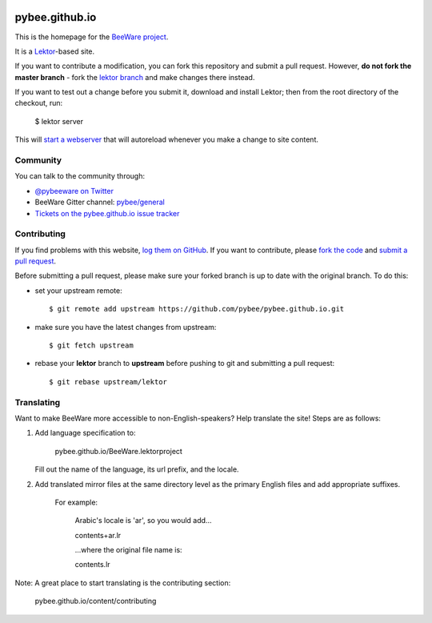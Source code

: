 .. image:: http://pybee.org/static/images/brutus-270.png
    :width: 72px
    :target: https://pybee.org

pybee.github.io
===============

This is the homepage for the `BeeWare project`_.

It is a `Lektor`_-based site.

.. _Lektor: https://getlektor.com

If you want to contribute a modification, you can fork this repository and
submit a pull request. However, **do not fork the master branch** - fork the
`lektor branch`_ and make changes there instead.

.. _lektor branch: https://github.com/pybee/pybee.github.io/tree/lektor

If you want to test out a change before you submit it, download and install
Lektor; then from the root directory of the checkout, run:

    $ lektor server

This will `start a webserver`_ that will autoreload whenever you make a change
to site content.

.. _start a webserver: http://127.0.0.1:8000

Community
---------

You can talk to the community through:

* `@pybeeware on Twitter`_

* BeeWare Gitter channel: `pybee/general`_

* `Tickets on the pybee.github.io issue tracker`_

Contributing
------------

If you find problems with this website, `log them on GitHub`_. If you
want to contribute, please `fork the code`_ and `submit a pull request`_.

Before submitting a pull request, please make sure your forked branch is up
to date with the original branch. To do this:

- set your upstream remote::

    $ git remote add upstream https://github.com/pybee/pybee.github.io.git

- make sure you have the latest changes from upstream::

    $ git fetch upstream

- rebase your **lektor** branch to **upstream** before pushing to git and
  submitting a pull request::

    $ git rebase upstream/lektor


.. _BeeWare project: http://pybee.org
.. _@pybeeware on Twitter: https://twitter.com/pybeeware
.. _pybee/general: https://gitter.im/pybee/general
.. _Tickets on the pybee.github.io issue tracker: https://github.com/pybee/pybee.github.io/issues
.. _log them on Github: https://github.com/pybee/pybee.github.io/issues
.. _fork the code: https://github.com/pybee/pybee.github.io/tree/lektor
.. _submit a pull request: https://github.com/pybee/pybee.github.io/pulls

Translating
-----------

Want to make BeeWare more accessible to non-English-speakers?  Help translate the site!  Steps are as follows:

1. Add language specification to: 
	
	pybee.github.io/BeeWare.lektorproject

   Fill out the name of the language, its url prefix, and the locale.

2. Add translated mirror files at the same directory level as the primary English files  and add appropriate suffixes.  

	For example:

		Arabic's locale is 'ar', so you would add...

		contents+ar.lr
		
		...where the original file name is:
		
		contents.lr

Note: A great place to start translating is the contributing section:

	pybee.github.io/content/contributing
